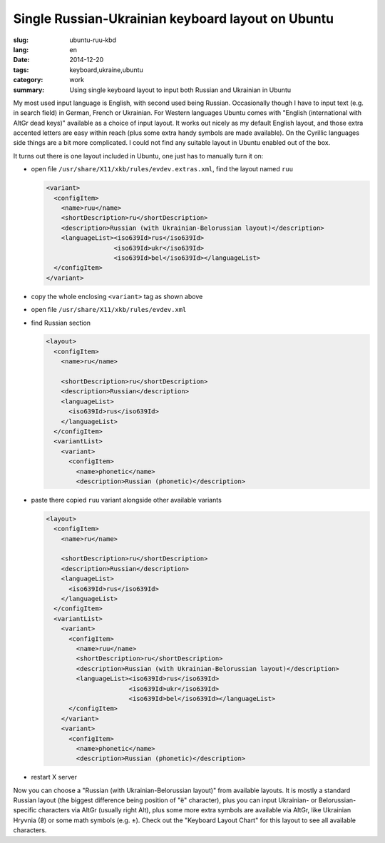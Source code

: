 ##################################################
Single Russian-Ukrainian keyboard layout on Ubuntu
##################################################

:slug: ubuntu-ruu-kbd
:lang: en
:date: 2014-12-20
:tags: keyboard,ukraine,ubuntu
:category: work
:summary: Using single keyboard layout to input both Russian and Ukrainian in Ubuntu

My most used input language is English, with second used being Russian.
Occasionally though I have to input text (e.g. in search field) in German,
French or Ukrainian.
For Western languages Ubuntu comes with "English (international with AltGr dead keys)"
available as a choice of input layout.
It works out nicely as my default English layout,
and those extra accented letters are easy within reach
(plus some extra handy symbols are made available).
On the Cyrillic languages side things are a bit more complicated.
I could not find any suitable layout in Ubuntu enabled out of the box.

It turns out there is one layout included in Ubuntu, one just has to manually turn it on:

- open file ``/usr/share/X11/xkb/rules/evdev.extras.xml``, find the layout named ``ruu``

  .. code-block:: xml

     <variant>
       <configItem>
         <name>ruu</name>
         <shortDescription>ru</shortDescription>
         <description>Russian (with Ukrainian-Belorussian layout)</description>
         <languageList><iso639Id>rus</iso639Id>
                       <iso639Id>ukr</iso639Id>
                       <iso639Id>bel</iso639Id></languageList>
       </configItem>
     </variant>

- copy the whole enclosing ``<variant>`` tag as shown above
- open file ``/usr/share/X11/xkb/rules/evdev.xml``
- find Russian section

  .. code-block:: xml

    <layout>
      <configItem>
        <name>ru</name>

        <shortDescription>ru</shortDescription>
        <description>Russian</description>
        <languageList>
          <iso639Id>rus</iso639Id>
        </languageList>
      </configItem>
      <variantList>
        <variant>
          <configItem>
            <name>phonetic</name>
            <description>Russian (phonetic)</description>

- paste there copied ``ruu`` variant alongside other available variants

  .. code-block:: xml

    <layout>
      <configItem>
        <name>ru</name>

        <shortDescription>ru</shortDescription>
        <description>Russian</description>
        <languageList>
          <iso639Id>rus</iso639Id>
        </languageList>
      </configItem>
      <variantList>
        <variant>
          <configItem>
            <name>ruu</name>
            <shortDescription>ru</shortDescription>
            <description>Russian (with Ukrainian-Belorussian layout)</description>
            <languageList><iso639Id>rus</iso639Id>
                          <iso639Id>ukr</iso639Id>
                          <iso639Id>bel</iso639Id></languageList>
          </configItem>
        </variant>
        <variant>
          <configItem>
            <name>phonetic</name>
            <description>Russian (phonetic)</description>

- restart X server


Now you can choose a "Russian (with Ukrainian-Belorussian layout)" from available layouts.
It is mostly a standard Russian layout (the biggest difference being position of "ё" character),
plus you can input Ukrainian- or Belorussian-specific characters via AltGr
(usually right Alt), plus some more extra symbols are available via AltGr,
like Ukrainian Hryvnia (₴) or some math symbols (e.g. ±).
Check out the "Keyboard Layout Chart" for this layout to see all available characters.

